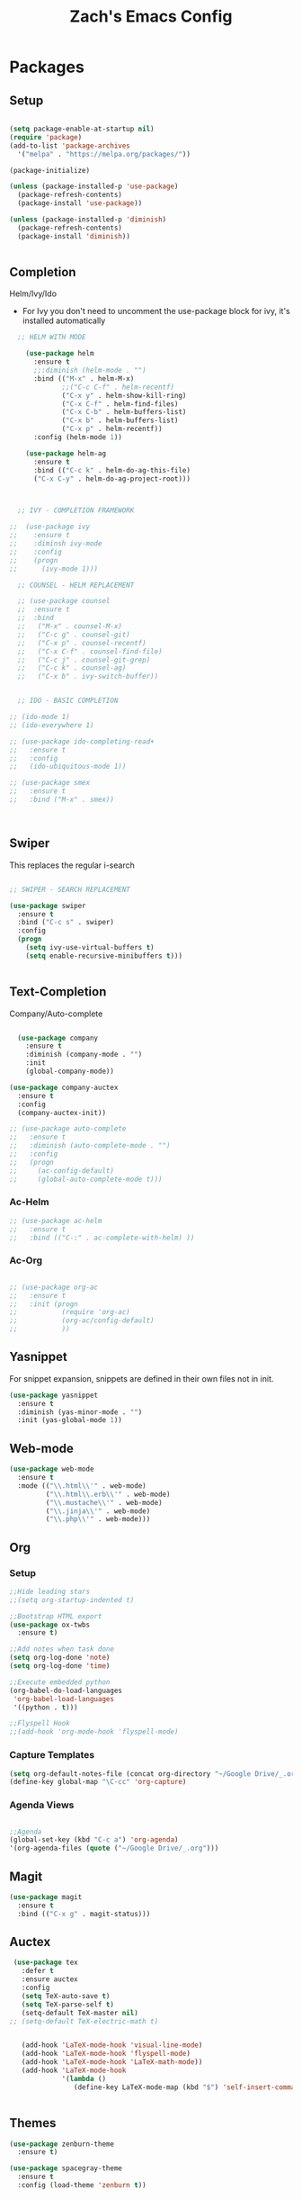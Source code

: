 
#+TITLE: Zach's Emacs Config

* Packages 
** Setup 

#+BEGIN_SRC emacs-lisp

  (setq package-enable-at-startup nil)
  (require 'package)
  (add-to-list 'package-archives
    '("melpa" . "https://melpa.org/packages/"))

  (package-initialize)

  (unless (package-installed-p 'use-package)
    (package-refresh-contents)
    (package-install 'use-package))

  (unless (package-installed-p 'diminish)
    (package-refresh-contents)
    (package-install 'diminish))


#+END_SRC
 
** Completion
   
Helm/Ivy/Ido 

- For Ivy you don't need to uncomment the use-package block for ivy, it's installed automatically

#+BEGIN_SRC emacs-lisp
    ;; HELM WITH MODE

      (use-package helm
        :ensure t
        ;;:diminish (helm-mode . "")
        :bind (("M-x" . helm-M-x)
               ;;("C-c C-f" . helm-recentf)
               ("C-x y" . helm-show-kill-ring)
               ("C-x C-f" . helm-find-files)
               ("C-x C-b" . helm-buffers-list)
               ("C-x b" . helm-buffers-list)
               ("C-x p" . helm-recentf))
        :config (helm-mode 1))

      (use-package helm-ag
        :ensure t
        :bind (("C-c k" . helm-do-ag-this-file)
        ("C-x C-y" . helm-do-ag-project-root)))



    ;; IVY - COMPLETION FRAMEWORK

  ;;  (use-package ivy
  ;;    :ensure t
  ;;    :diminsh ivy-mode
  ;;    :config
  ;;    (progn
  ;;      (ivy-mode 1)))

    ;; COUNSEL - HELM REPLACEMENT

    ;; (use-package counsel
    ;;  :ensure t
    ;;  :bind
    ;;   ("M-x" . counsel-M-x)
    ;;   ("C-c g" . counsel-git)
    ;;   ("C-x p" . counsel-recentf)
    ;;   ("C-x C-f" . counsel-find-file)
    ;;   ("C-c j" . counsel-git-grep)
    ;;   ("C-c k" . counsel-ag)
    ;;   ("C-x b" . ivy-switch-buffer))


    ;; IDO - BASIC COMPLETION

  ;; (ido-mode 1)
  ;; (ido-everywhere 1)

  ;; (use-package ido-completing-read+
  ;;   :ensure t
  ;;   :config
  ;;   (ido-ubiquitous-mode 1))

  ;; (use-package smex
  ;;   :ensure t
  ;;   :bind ("M-x" . smex))



#+end_src

** Swiper

This replaces the regular i-search

#+begin_src emacs-lisp 

    ;; SWIPER - SEARCH REPLACEMENT

    (use-package swiper
      :ensure t
      :bind ("C-c s" . swiper)
      :config
      (progn
        (setq ivy-use-virtual-buffers t)
        (setq enable-recursive-minibuffers t)))


#+end_src
** Text-Completion

Company/Auto-complete

#+BEGIN_SRC emacs-lisp

    (use-package company
      :ensure t
      :diminish (company-mode . "")
      :init
      (global-company-mode))

  (use-package company-auctex
    :ensure t
    :config
    (company-auctex-init))

  ;; (use-package auto-complete
  ;;   :ensure t
  ;;   :diminish (auto-complete-mode . "")
  ;;   :config
  ;;   (progn
  ;;     (ac-config-default)
  ;;     (global-auto-complete-mode t)))

#+END_SRC
   
*** Ac-Helm 
    

#+begin_src emacs-lisp
  ;; (use-package ac-helm
  ;;   :ensure t
  ;;   :bind (("C-:" . ac-complete-with-helm) ))

#+end_src

*** Ac-Org

#+begin_src emacs-lisp

  ;; (use-package org-ac
  ;;   :ensure t
  ;;   :init (progn
  ;;           (require 'org-ac)
  ;;           (org-ac/config-default)
  ;;           ))

#+end_src    
** Yasnippet 

For snippet expansion, snippets are defined in their own files not in init. 

#+BEGIN_SRC emacs-lisp
  (use-package yasnippet
    :ensure t
    :diminish (yas-minor-mode . "")
    :init (yas-global-mode 1))
#+END_SRC

** Web-mode 

#+BEGIN_SRC emacs-lisp
  (use-package web-mode
    :ensure t
    :mode (("\\.html\\'" . web-mode)
           ("\\.html\\.erb\\'" . web-mode)
           ("\\.mustache\\'" . web-mode)
           ("\\.jinja\\'" . web-mode)
           ("\\.php\\'" . web-mode)))
#+END_SRC
** Org 
   
*** Setup 

#+BEGIN_SRC emacs-lisp
  ;;Hide leading stars
  ;;(setq org-startup-indented t)

  ;;Bootstrap HTML export
  (use-package ox-twbs
    :ensure t)

  ;;Add notes when task done
  (setq org-log-done 'note)
  (setq org-log-done 'time)

  ;;Execute embedded python
  (org-babel-do-load-languages
   'org-babel-load-languages
   '((python . t)))

  ;;Flyspell Hook
  ;;(add-hook 'org-mode-hook 'flyspell-mode)

#+END_SRC
   
*** Capture Templates

#+begin_src emacs-lisp
  (setq org-default-notes-file (concat org-directory "~/Google Drive/_.org"))
  (define-key global-map "\C-cc" 'org-capture)
#+end_src

*** Agenda Views 

#+begin_src emacs-lisp

  ;;Agenda
  (global-set-key (kbd "C-c a") 'org-agenda)
  '(org-agenda-files (quote ("~/Google Drive/_.org")))

#+end_src

** Magit
#+BEGIN_SRC emacs-lisp
  (use-package magit
    :ensure t
    :bind (("C-x g" . magit-status)))
#+END_SRC
** Auctex 

#+begin_src emacs-lisp
   (use-package tex
     :defer t
     :ensure auctex
     :config
     (setq TeX-auto-save t)
     (setq TeX-parse-self t)
     (setq-default TeX-master nil)
  ;; (setq-default TeX-electric-math t)
     

     (add-hook 'LaTeX-mode-hook 'visual-line-mode)
     (add-hook 'LaTeX-mode-hook 'flyspell-mode)
     (add-hook 'LaTeX-mode-hook 'LaTeX-math-mode))
     (add-hook 'LaTeX-mode-hook
               '(lambda ()
                  (define-key LaTeX-mode-map (kbd "$") 'self-insert-command)))


#+end_src
** Themes

#+BEGIN_SRC emacs-lisp
    (use-package zenburn-theme
      :ensure t)

    (use-package spacegray-theme
      :ensure t
      :config (load-theme 'zenburn t))
#+END_SRC

** Mode-line 

#+begin_src emacs-lisp 
  (use-package smart-mode-line
    :ensure t
    :config
    (setq sml/theme 'respectful)
    (setq sml/no-confirm-load-theme t)
    (sml/setup))

#+end_src

** Misc 
   
#+BEGIN_SRC emacs-lisp
  ;Shows key commands when prompted
  (use-package which-key
    :ensure t
    :diminish (which-key-mode . "")
    :config (which-key-mode))

  ;Better window switching
  (use-package ace-window
    :ensure t
    :diminish (ace-window-mode . "")
    :init
      (global-set-key [remap other-window] 'ace-window))


  ;Delete all extra whitespace
  (use-package hungry-delete
    :ensure t
    :diminish (hungry-delete-mode . "")
    :config (global-hungry-delete-mode))

  ;Better replace (multiple cursors)
  (use-package iedit
    :ensure t
    :diminish (iedit-mode . ""))

  (use-package speed-type
    :ensure t
    :config
    (add-hook 'speed-type-mode-hook visual-line-mode))

  ;;Multi
  ;;(use-package multi
  ;;  ensure: t)

  ;;Spotify
  ;;(use-package helm-spotify-plus
  ;; :ensure t)


#+END_SRC
* Defaults 
** Menu 

#+begin_src emacs-lisp 
    (setq inhibit-startup-message t)
    (tool-bar-mode -1)
    (scroll-bar-mode -1)
    (menu-bar-mode -1)
    (tooltip-mode -1)

    (setq initial-scratch-message ";; Wassup Buddy, you're home now
;; It's ok...
")
#+end_src
** Scrolling 

#+begin_src emacs-lisp

  (global-set-key "\M-n" "\C-u1\C-v")
  (global-set-key "\M-p" "\C-u1\M-v")

  (setq mouse-wheel-scroll-amount '(1 ((shift) . 1)))
  (setq mouse-wheel-progressive-speed nil) 

#+end_src

** Mark 

#+begin_src emacs-lisp

;;  (transient-mark-mode nil)

#+end_src

** Backups 
#+begin_src emacs-lisp

    ;;backups
    (setq backup-directory-alist '(("." . "~/.emacs.d/backups")))
    (setq auto-save-file-name-transforms '((".*" "~/.emacs.d/auto-save-list/" t)))
#+end_src
** Utf-8 

#+begin_src emacs-lisp 
    ;;use utf-8
    (setq locale-coding-system 'utf-8) 
    (set-terminal-coding-system 'utf-8) 
    (set-keyboard-coding-system 'utf-8) 
    (set-selection-coding-system 'utf-8) 
    (prefer-coding-system 'utf-8)

#+end_src
** Personal 

#+begin_src emacs-lisp 
    ;;Personal Information
    (setq user-full-name "Zachary Dawood" 
          user-mail-address "zachary.dawood@gmail.com")

#+end_src
** Shell 

Shell is weird on mac delete set-exec-path-from-shell-PATH when on linux

#+begin_src emacs-lisp 
  (setq explicit-shell-file-name "/bin/bash")

  ;; Getting shell to use the correct path
  (defun set-exec-path-from-shell-PATH ()
   (let ((path-from-shell (replace-regexp-in-string
                           "[ \t\n]*$"
                            ""
                            (shell-command-to-string "$SHELL --login -i -c 'echo $PATH'"))))
      (setenv "PATH" path-from-shell)
      (setq eshell-path-env path-from-shell) ; for eshell users
      (setq exec-path (split-string path-from-shell path-separator))))

  (when window-system (set-exec-path-from-shell-PATH))

  ;; (use-package exec-path-from-shell
  ;;   :init (when (memq window-system '(mac ns x))
  ;;           (exec-path-from-shell-initialize)))
#+end_src
** Bindings 

#+begin_src emacs-lisp 

  (global-set-key (kbd "C-c f") 'next-buffer)
  (global-set-key (kbd "C-c b") 'previous-buffer)

  (global-unset-key "\C-z")

#+end_src
** Misc 
#+begin_src emacs-lisp 
  ;;Frame Size
  (when window-system (set-frame-size (selected-frame) 120 50))

  ;;This is for line wrapping
  (global-visual-line-mode)
  (diminish 'visual-line-mode)
  (diminish 'auto-revert-mode)

  (delete-selection-mode t)

  (setq default-cursor-type 'bar)
  (blink-cursor-mode 1)

  ;;Go away
  (setq visible-bell t)
  (setq ring-bell-function 'ignore)

  ;;Save Buffer State
  ;;(desktop-save-mode 1)

  (defalias 'yes-or-no-p 'y-or-n-p)

  ;;highlight matching parentheses
  (show-paren-mode 1)
  (setq show-paren-delay 0)

  ;;Add other bracket
  (electric-pair-mode 1)

  ;;new buffer mode
  (setq-default major-mode 'org-mode)
#+end_src

** Server 

#+begin_src emacs-lisp
  (server-start)

#+end_src
* Startup

#+begin_src emacs-lisp 

  ;; (find-file "~/Google Drive/_.org")
  ;; (rename-buffer "Main")

#+end_src
